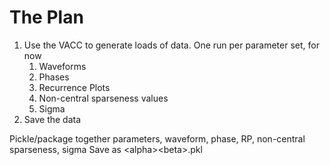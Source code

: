 * The Plan
  1. Use the VACC to generate loads of data. One run per parameter set, for now
     1. Waveforms
     2. Phases
     3. Recurrence Plots
     4. Non-central sparseness values
     5. Sigma
  2. Save the data
  Pickle/package together parameters, waveform, phase, RP, non-central sparseness, sigma
  Save as <alpha><beta>.pkl
